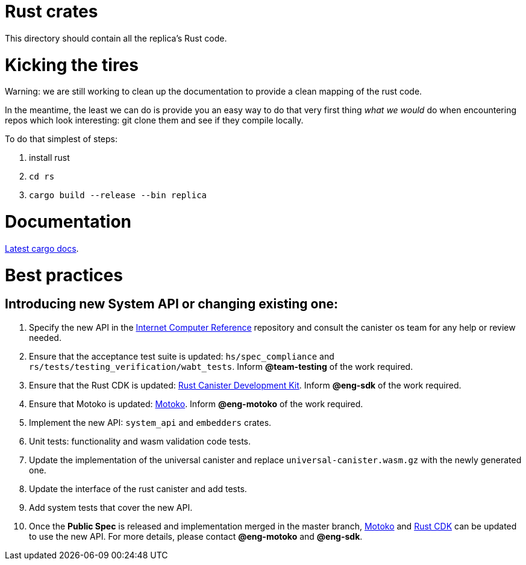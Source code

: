 = Rust crates

This directory should contain all the replica's Rust code.

= Kicking the tires

Warning: we are still working to clean up the documentation to provide a clean mapping of the rust code. 

In the meantime, the least we can do is provide you an easy way to do that very first thing _what we would_ do when encountering repos which look interesting: git clone them and see if they compile locally.

To do that simplest of steps:

1. install rust
2. ``cd rs``
3. ``cargo build --release --bin replica``


= Documentation

https://docs.dfinity.systems/cargo-docs[Latest cargo docs].

= Best practices

== Introducing new System API or changing existing one:

1. Specify the new API in the https://github.com/dfinity-lab/ic-ref[Internet Computer Reference] repository and consult the canister os team for any help or review needed.
2. Ensure that the acceptance test suite is updated: `hs/spec_compliance` and `rs/tests/testing_verification/wabt_tests`. Inform *@team-testing* of the work required.
3. Ensure that the Rust CDK is updated: https://github.com/dfinity/cdk-rs[Rust Canister Development Kit]. Inform *@eng-sdk* of the work required.
4. Ensure that Motoko is updated: https://github.com/dfinity/motoko[Motoko]. Inform *@eng-motoko* of the work required.
5. Implement the new API: `system_api` and `embedders` crates.
6. Unit tests: functionality and wasm validation code tests.
7. Update the implementation of the universal canister and replace `universal-canister.wasm.gz` with the newly generated one.
8. Update the interface of the rust canister and add tests.
9. Add system tests that cover the new API.
10. Once the *Public Spec* is released and implementation merged in the master branch, https://github.com/dfinity/motoko[Motoko] and https://github.com/dfinity/cdk-rs[Rust CDK] can be updated to use the new API. For more details, please contact *@eng-motoko* and *@eng-sdk*.


